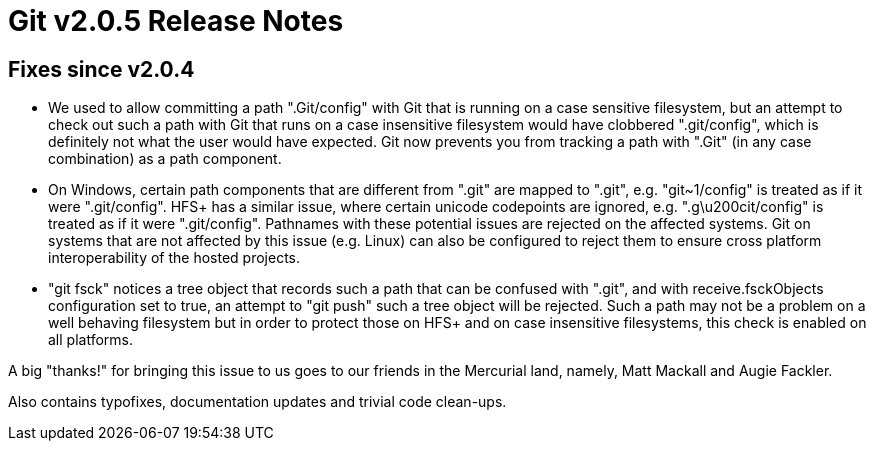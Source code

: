Git v2.0.5 Release Notes
========================

Fixes since v2.0.4
------------------

 * We used to allow committing a path ".Git/config" with Git that is
   running on a case sensitive filesystem, but an attempt to check out
   such a path with Git that runs on a case insensitive filesystem
   would have clobbered ".git/config", which is definitely not what
   the user would have expected.  Git now prevents you from tracking
   a path with ".Git" (in any case combination) as a path component.

 * On Windows, certain path components that are different from ".git"
   are mapped to ".git", e.g. "git~1/config" is treated as if it were
   ".git/config".  HFS+ has a similar issue, where certain unicode
   codepoints are ignored, e.g. ".g\u200cit/config" is treated as if
   it were ".git/config".  Pathnames with these potential issues are
   rejected on the affected systems.  Git on systems that are not
   affected by this issue (e.g. Linux) can also be configured to
   reject them to ensure cross platform interoperability of the hosted
   projects.

 * "git fsck" notices a tree object that records such a path that can
   be confused with ".git", and with receive.fsckObjects configuration
   set to true, an attempt to "git push" such a tree object will be
   rejected.  Such a path may not be a problem on a well behaving
   filesystem but in order to protect those on HFS+ and on case
   insensitive filesystems, this check is enabled on all platforms.

A big "thanks!" for bringing this issue to us goes to our friends in
the Mercurial land, namely, Matt Mackall and Augie Fackler.

Also contains typofixes, documentation updates and trivial code clean-ups.
